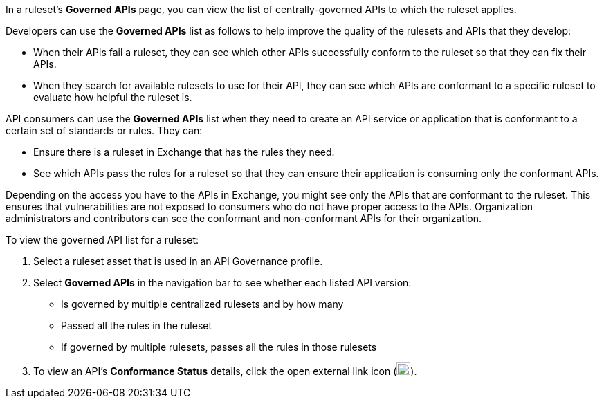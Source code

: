 // Used in docs-exchange/asset-details.adoc and docs-api-governance-documentation/view-conformance-status-in-exchange.adoc

In a ruleset's *Governed APIs* page, you can view the list of centrally-governed APIs to which the ruleset applies. 

Developers can use the *Governed APIs* list as follows to help improve the quality of the rulesets and APIs that they develop: 

* When their APIs fail a ruleset, they can see which other APIs successfully conform to the ruleset so that they can fix their APIs.
* When they search for available rulesets to use for their API, they can see which APIs are conformant to a specific ruleset to evaluate how helpful the ruleset is.

API consumers can use the *Governed APIs* list when they need to create an API service or application that is conformant to a certain set of standards or rules. They can:

* Ensure there is a ruleset in Exchange that has the rules they need.
* See which APIs pass the rules for a ruleset so that they can ensure their application is consuming only the conformant APIs.

Depending on the access you have to the APIs in Exchange, you might see only the APIs that are conformant to the ruleset. This ensures that vulnerabilities are not exposed to consumers who do not have proper access to the APIs. Organization administrators and contributors can see the conformant and non-conformant APIs for their organization. 

To view the governed API list for a ruleset:

. Select a ruleset asset that is used in an API Governance profile. 
. Select *Governed APIs* in the navigation bar to see whether each listed API version:

* Is governed by multiple centralized rulesets and by how many  
* Passed all the rules in the ruleset
* If governed by multiple rulesets, passes all the rules in those rulesets
+
. To view an API's *Conformance Status* details, click the open external link icon (image:open-external-link-icon.png[width=20,height=18,fit=line]). 